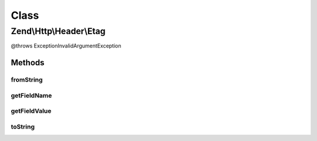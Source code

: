 .. Http/Header/Etag.php generated using docpx on 01/30/13 03:02pm


Class
*****

Zend\\Http\\Header\\Etag
========================

@throws Exception\InvalidArgumentException

Methods
-------

fromString
++++++++++

.. function:: fromString()



getFieldName
++++++++++++

.. function:: getFieldName()



getFieldValue
+++++++++++++

.. function:: getFieldValue()



toString
++++++++

.. function:: toString()



